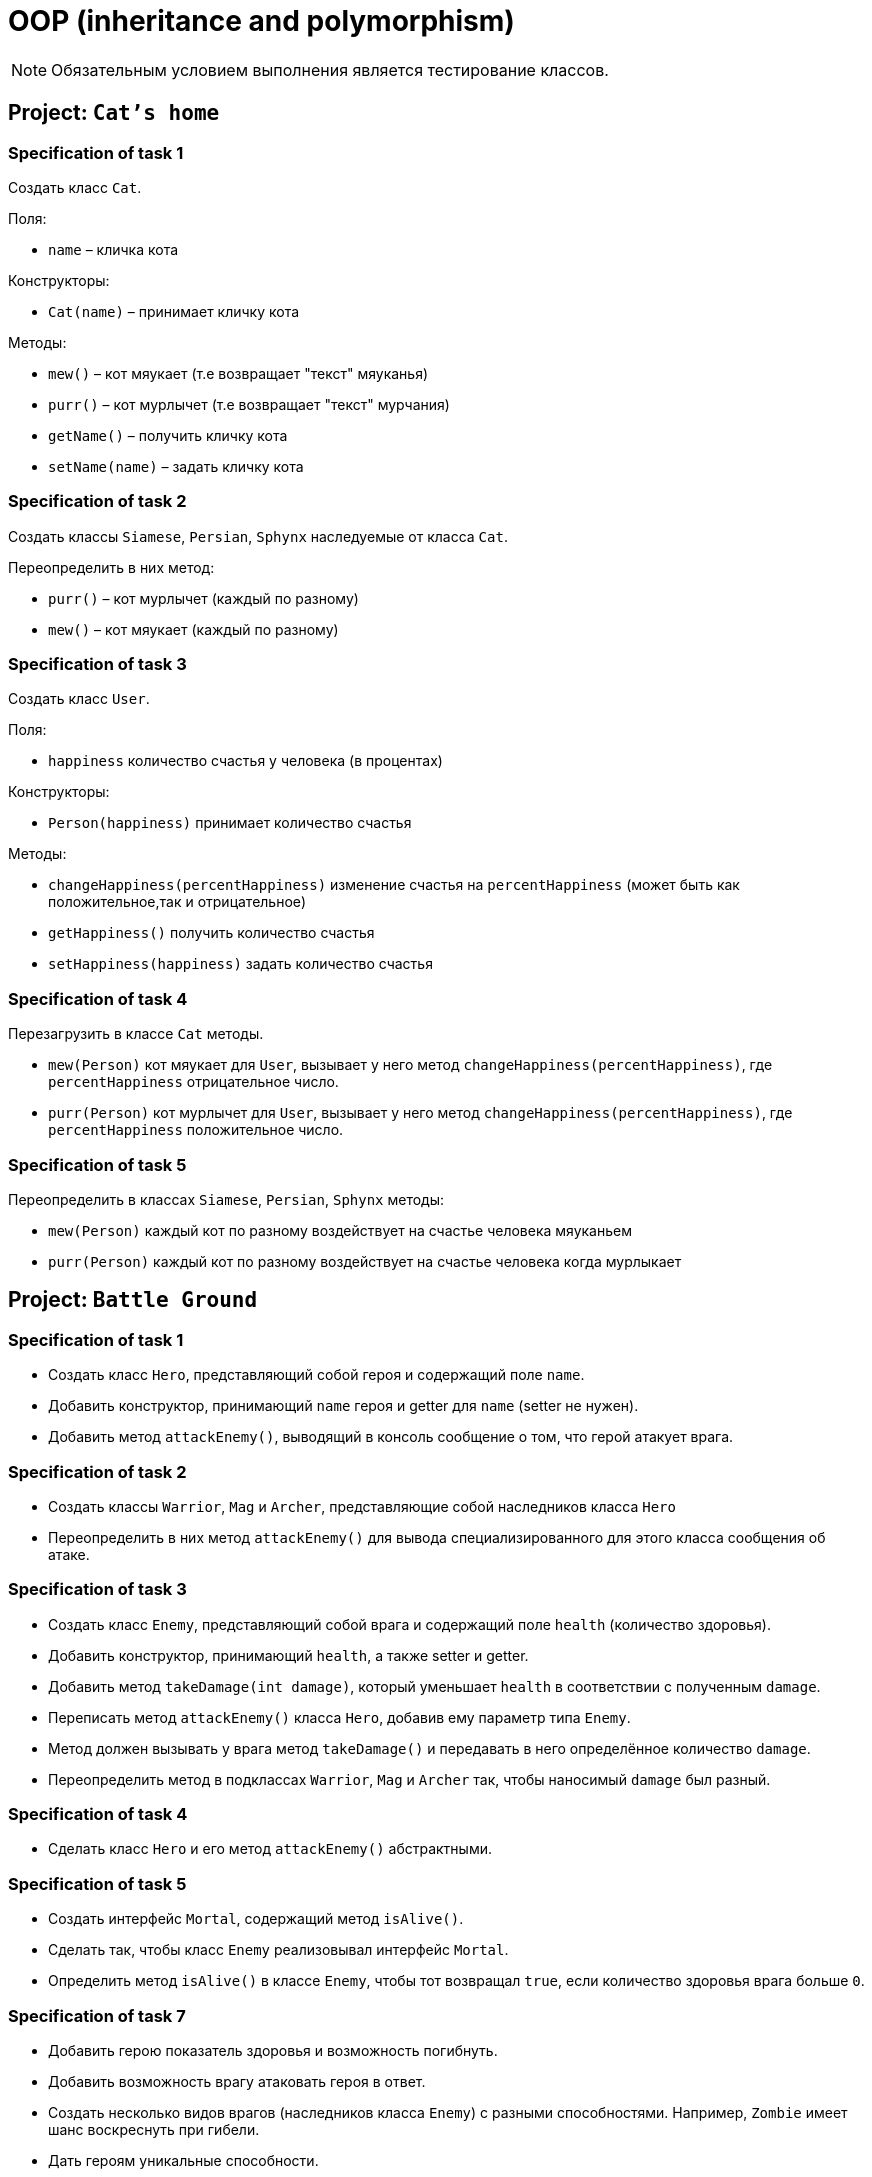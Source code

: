 = OOP (inheritance and polymorphism)

NOTE: Обязательным условием выполнения является тестирование классов.

== Project: `Cat's home`

=== Specification of task 1

Создать класс `Cat`.

Поля:

* `name` – кличка кота

Конструкторы:

* `Cat(name)` – принимает кличку кота

Методы:

* `mew()` – кот мяукает (т.е возвращает "текст" мяуканья)
* `purr()` – кот мурлычет (т.е возвращает "текст" мурчания)
* `getName()` – получить кличку кота
* `setName(name)` – задать кличку кота

=== Specification of task 2

Создать классы `Siamese`, `Persian`, `Sphynx` наследуемые от класса `Cat`.

Переопределить в них метод:

* `purr()` – кот мурлычет (каждый по разному)
* `mew()` – кот мяукает (каждый по разному)

=== Specification of task 3

Создать класс `User`.

Поля:

* `happiness` количество счастья у человека (в процентах)

Конструкторы:

* `Person(happiness)` принимает количество счастья

Методы:

* `changeHappiness(percentHappiness)` изменение счастья на `percentHappiness` (может быть как положительное,так и отрицательное)
* `getHappiness()` получить количество счастья
* `setHappiness(happiness)` задать количество счастья

=== Specification of task 4

Перезагрузить в классе `Cat` методы.

* `mew(Person)` кот мяукает для `User`, вызывает у него метод `changeHappiness(percentHappiness)`, где `percentHappiness` отрицательное число.
* `purr(Person)` кот мурлычет для `User`, вызывает у него метод `changeHappiness(percentHappiness)`, где `percentHappiness` положительное число.

=== Specification of task 5

Переопределить в классах `Siamese`, `Persian`, `Sphynx` методы:

* `mew(Person)` каждый кот по разному воздействует на счастье человека мяуканьем
* `purr(Person)` каждый кот по разному воздействует на счастье человека когда мурлыкает

== Project: `Battle Ground`

=== Specification of task 1

* Создать класс `Hero`, представляющий собой героя и содержащий поле `name`.
* Добавить конструктор, принимающий `name` героя и getter для `name` (setter не нужен).
* Добавить метод `attackEnemy()`, выводящий в консоль сообщение о том, что герой атакует врага.

=== Specification of task 2

* Создать классы `Warrior`, `Mag` и `Archer`, представляющие собой наследников класса `Hero`
* Переопределить в них метод `attackEnemy()` для вывода специализированного для этого класса сообщения об атаке.

=== Specification of task 3

* Создать класс `Enemy`, представляющий собой врага и содержащий поле `health` (количество здоровья).
* Добавить конструктор, принимающий `health`, а также setter и getter.
* Добавить метод `takeDamage(int damage)`, который уменьшает `health` в соответствии с полученным `damage`.
* Переписать метод `attackEnemy()` класса `Hero`, добавив ему параметр типа `Enemy`.
* Метод должен вызывать у врага метод `takeDamage()` и передавать в него определённое количество `damage`.
* Переопределить метод в подклассах `Warrior`, `Mag` и `Archer` так, чтобы наносимый `damage` был разный.

=== Specification of task 4

* Сделать класс `Hero` и его метод `attackEnemy()` абстрактными.

=== Specification of task 5

* Создать интерфейс `Mortal`, содержащий метод `isAlive()`.
* Сделать так, чтобы класс `Enemy` реализовывал интерфейс `Mortal`. 
* Определить метод `isAlive()` в классе `Enemy`, чтобы тот возвращал `true`, если количество здоровья врага больше `0`.

=== Specification of task 7

* Добавить герою показатель здоровья и возможность погибнуть.
* Добавить возможность врагу атаковать героя в ответ.
* Создать несколько видов врагов (наследников класса `Enemy`) с разными способностями. Например, `Zombie` имеет шанс воскреснуть при гибели.
* Дать героям уникальные способности.

=== Project: `Geometry`*

Создать иерархию классов, описывающих геометрические фигуры на плоскости.

=== Specification of task

* В иерархии должно быть не менее 10 классов/интерфейсов и хотя бы 2 уровня вложенности.
* При переопределении методов обязательно использовать аннотацию `@Override`
* Продемонстрировать переопределение методов в иерархии.
* Продемонстрировать добавление собственных методов в классах-наследниках (можно с помощью интерфейсов). Например, рассчёт диагонали в прямоугольнике, рассчёт высоты в треугольнике.
* Не создавать лишних классов в системе (полностью дублирующих или не содержащих назначения)
* Каждый класс должен выполнять своё назначение.
* Создать общие методы:
    ** Рассчитывающий площадь фигуры.
    ** Принимающий в качестве параметра фигуру и определяющий, равны ли площади текущей и полученной фигуры.
* Создать класс `ShapeUtils` со статическими методами:
    ** Определяющим, является ли фигура прямоугольником.
    ** Определяющим, является ли фигура треугольником.
* Для каждого неабстрактного класса переопределить метод `toString()` класса для представления информации о классах в строковой форме.

== Recommendations

* При разработке иерархии держать в уме принцип инкапсуляции, выбирать корректные имена классов и методов, пользоваться преимуществами полиморфизма.
* Отдавайте предпочтение интерфейсам, а не абстрактным классам.
